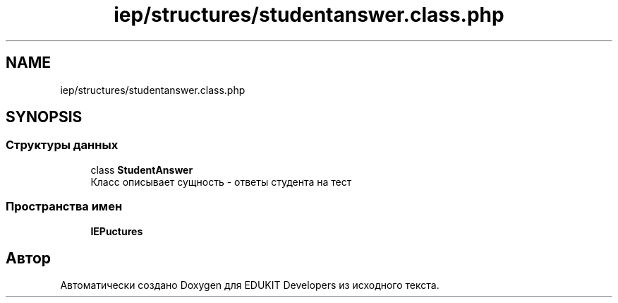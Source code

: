 .TH "iep/structures/studentanswer.class.php" 3 "Пт 25 Авг 2017" "Version 1.0" "EDUKIT Developers" \" -*- nroff -*-
.ad l
.nh
.SH NAME
iep/structures/studentanswer.class.php
.SH SYNOPSIS
.br
.PP
.SS "Структуры данных"

.in +1c
.ti -1c
.RI "class \fBStudentAnswer\fP"
.br
.RI "Класс описывает сущность - ответы студента на тест "
.in -1c
.SS "Пространства имен"

.in +1c
.ti -1c
.RI " \fBIEP\\Structures\fP"
.br
.in -1c
.SH "Автор"
.PP 
Автоматически создано Doxygen для EDUKIT Developers из исходного текста\&.

